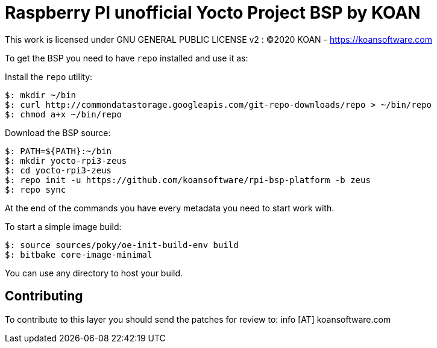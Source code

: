 = Raspberry PI unofficial Yocto Project BSP by KOAN

This work is licensed under GNU GENERAL PUBLIC LICENSE v2 : (C)2020 KOAN - <https://koansoftware.com>

To get the BSP you need to have `repo` installed and use it as:

Install the `repo` utility:

[source,console]
$: mkdir ~/bin
$: curl http://commondatastorage.googleapis.com/git-repo-downloads/repo > ~/bin/repo
$: chmod a+x ~/bin/repo

Download the BSP source:

[source,console]
$: PATH=${PATH}:~/bin
$: mkdir yocto-rpi3-zeus
$: cd yocto-rpi3-zeus
$: repo init -u https://github.com/koansoftware/rpi-bsp-platform -b zeus
$: repo sync

At the end of the commands you have every metadata you need to start work with.

To start a simple image build:

[source,console]
$: source sources/poky/oe-init-build-env build
$: bitbake core-image-minimal

You can use any directory to host your build.


== Contributing

To contribute to this layer you should send the patches for review to: info [AT] koansoftware.com

